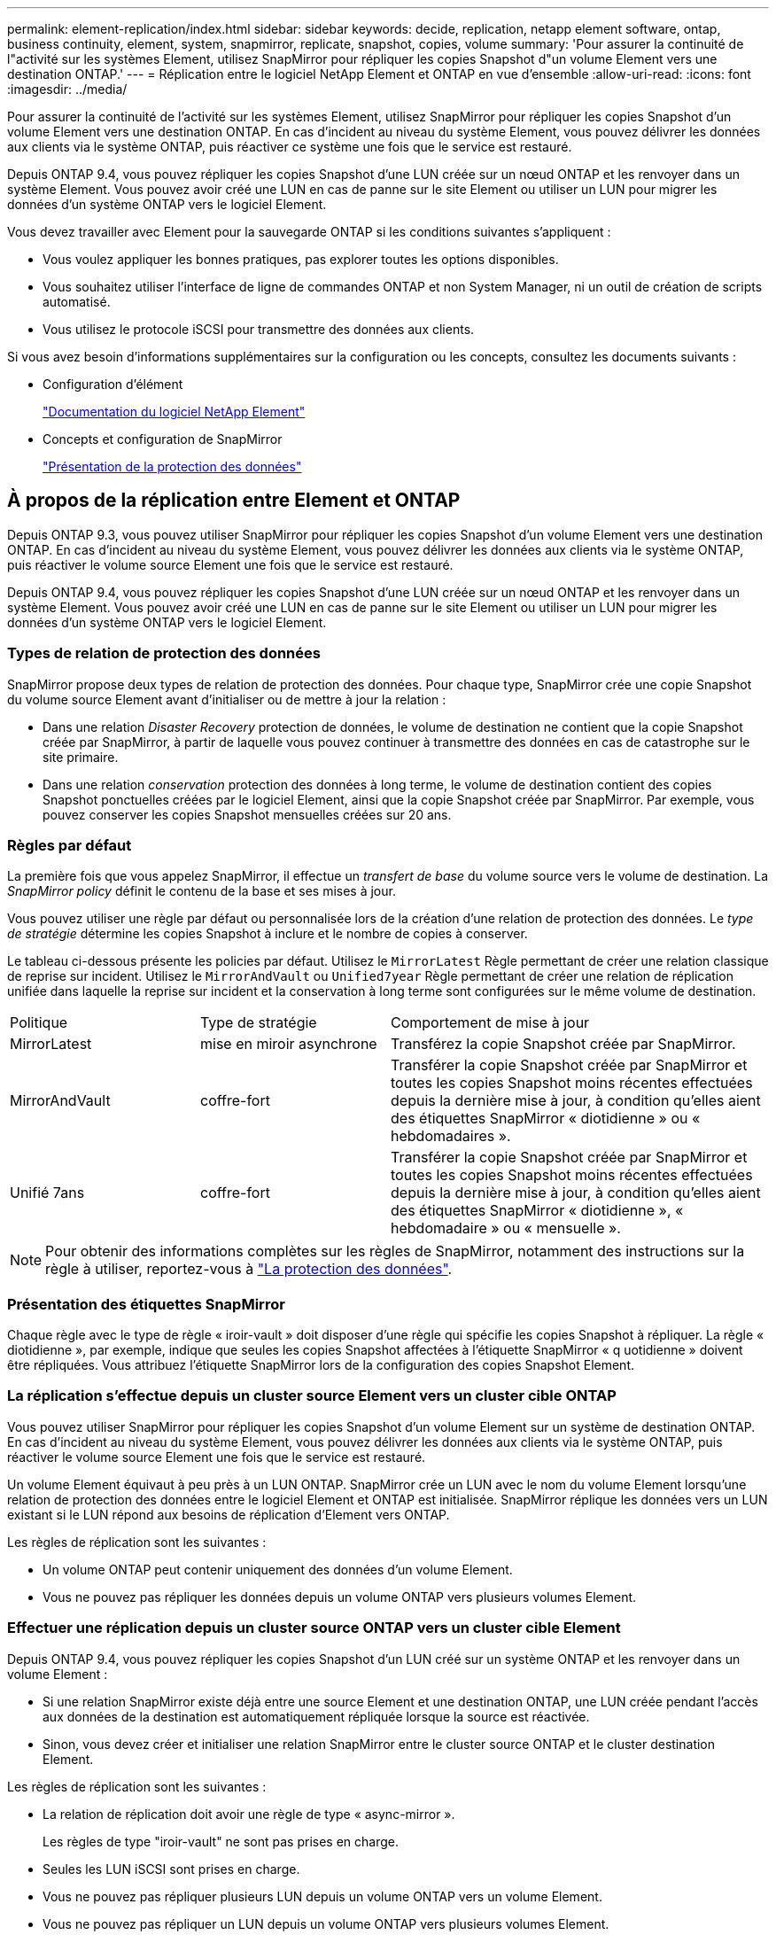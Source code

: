 ---
permalink: element-replication/index.html 
sidebar: sidebar 
keywords: decide, replication, netapp element software, ontap, business continuity, element, system, snapmirror, replicate, snapshot, copies, volume 
summary: 'Pour assurer la continuité de l"activité sur les systèmes Element, utilisez SnapMirror pour répliquer les copies Snapshot d"un volume Element vers une destination ONTAP.' 
---
= Réplication entre le logiciel NetApp Element et ONTAP en vue d'ensemble
:allow-uri-read: 
:icons: font
:imagesdir: ../media/


[role="lead"]
Pour assurer la continuité de l'activité sur les systèmes Element, utilisez SnapMirror pour répliquer les copies Snapshot d'un volume Element vers une destination ONTAP. En cas d'incident au niveau du système Element, vous pouvez délivrer les données aux clients via le système ONTAP, puis réactiver ce système une fois que le service est restauré.

Depuis ONTAP 9.4, vous pouvez répliquer les copies Snapshot d'une LUN créée sur un nœud ONTAP et les renvoyer dans un système Element. Vous pouvez avoir créé une LUN en cas de panne sur le site Element ou utiliser un LUN pour migrer les données d'un système ONTAP vers le logiciel Element.

Vous devez travailler avec Element pour la sauvegarde ONTAP si les conditions suivantes s'appliquent :

* Vous voulez appliquer les bonnes pratiques, pas explorer toutes les options disponibles.
* Vous souhaitez utiliser l'interface de ligne de commandes ONTAP et non System Manager, ni un outil de création de scripts automatisé.
* Vous utilisez le protocole iSCSI pour transmettre des données aux clients.


Si vous avez besoin d'informations supplémentaires sur la configuration ou les concepts, consultez les documents suivants :

* Configuration d'élément
+
https://docs.netapp.com/us-en/element-software/index.html["Documentation du logiciel NetApp Element"^]

* Concepts et configuration de SnapMirror
+
link:../data-protection/index.html["Présentation de la protection des données"]





== À propos de la réplication entre Element et ONTAP

Depuis ONTAP 9.3, vous pouvez utiliser SnapMirror pour répliquer les copies Snapshot d'un volume Element vers une destination ONTAP. En cas d'incident au niveau du système Element, vous pouvez délivrer les données aux clients via le système ONTAP, puis réactiver le volume source Element une fois que le service est restauré.

Depuis ONTAP 9.4, vous pouvez répliquer les copies Snapshot d'une LUN créée sur un nœud ONTAP et les renvoyer dans un système Element. Vous pouvez avoir créé une LUN en cas de panne sur le site Element ou utiliser un LUN pour migrer les données d'un système ONTAP vers le logiciel Element.



=== Types de relation de protection des données

SnapMirror propose deux types de relation de protection des données. Pour chaque type, SnapMirror crée une copie Snapshot du volume source Element avant d'initialiser ou de mettre à jour la relation :

* Dans une relation _Disaster Recovery_ protection de données, le volume de destination ne contient que la copie Snapshot créée par SnapMirror, à partir de laquelle vous pouvez continuer à transmettre des données en cas de catastrophe sur le site primaire.
* Dans une relation _conservation_ protection des données à long terme, le volume de destination contient des copies Snapshot ponctuelles créées par le logiciel Element, ainsi que la copie Snapshot créée par SnapMirror. Par exemple, vous pouvez conserver les copies Snapshot mensuelles créées sur 20 ans.




=== Règles par défaut

La première fois que vous appelez SnapMirror, il effectue un _transfert de base_ du volume source vers le volume de destination. La _SnapMirror policy_ définit le contenu de la base et ses mises à jour.

Vous pouvez utiliser une règle par défaut ou personnalisée lors de la création d'une relation de protection des données. Le _type de stratégie_ détermine les copies Snapshot à inclure et le nombre de copies à conserver.

Le tableau ci-dessous présente les policies par défaut. Utilisez le `MirrorLatest` Règle permettant de créer une relation classique de reprise sur incident. Utilisez le `MirrorAndVault` ou `Unified7year` Règle permettant de créer une relation de réplication unifiée dans laquelle la reprise sur incident et la conservation à long terme sont configurées sur le même volume de destination.

[cols="25,25,50"]
|===


| Politique | Type de stratégie | Comportement de mise à jour 


 a| 
MirrorLatest
 a| 
mise en miroir asynchrone
 a| 
Transférez la copie Snapshot créée par SnapMirror.



 a| 
MirrorAndVault
 a| 
coffre-fort
 a| 
Transférer la copie Snapshot créée par SnapMirror et toutes les copies Snapshot moins récentes effectuées depuis la dernière mise à jour, à condition qu'elles aient des étiquettes SnapMirror « diotidienne » ou « hebdomadaires ».



 a| 
Unifié 7ans
 a| 
coffre-fort
 a| 
Transférer la copie Snapshot créée par SnapMirror et toutes les copies Snapshot moins récentes effectuées depuis la dernière mise à jour, à condition qu'elles aient des étiquettes SnapMirror « diotidienne », « hebdomadaire » ou « mensuelle ».

|===
[NOTE]
====
Pour obtenir des informations complètes sur les règles de SnapMirror, notamment des instructions sur la règle à utiliser, reportez-vous à link:../data-protection/index.html["La protection des données"].

====


=== Présentation des étiquettes SnapMirror

Chaque règle avec le type de règle « iroir-vault » doit disposer d'une règle qui spécifie les copies Snapshot à répliquer. La règle « diotidienne », par exemple, indique que seules les copies Snapshot affectées à l'étiquette SnapMirror « q uotidienne » doivent être répliquées. Vous attribuez l'étiquette SnapMirror lors de la configuration des copies Snapshot Element.



=== La réplication s'effectue depuis un cluster source Element vers un cluster cible ONTAP

Vous pouvez utiliser SnapMirror pour répliquer les copies Snapshot d'un volume Element sur un système de destination ONTAP. En cas d'incident au niveau du système Element, vous pouvez délivrer les données aux clients via le système ONTAP, puis réactiver le volume source Element une fois que le service est restauré.

Un volume Element équivaut à peu près à un LUN ONTAP. SnapMirror crée un LUN avec le nom du volume Element lorsqu'une relation de protection des données entre le logiciel Element et ONTAP est initialisée. SnapMirror réplique les données vers un LUN existant si le LUN répond aux besoins de réplication d'Element vers ONTAP.

Les règles de réplication sont les suivantes :

* Un volume ONTAP peut contenir uniquement des données d'un volume Element.
* Vous ne pouvez pas répliquer les données depuis un volume ONTAP vers plusieurs volumes Element.




=== Effectuer une réplication depuis un cluster source ONTAP vers un cluster cible Element

Depuis ONTAP 9.4, vous pouvez répliquer les copies Snapshot d'un LUN créé sur un système ONTAP et les renvoyer dans un volume Element :

* Si une relation SnapMirror existe déjà entre une source Element et une destination ONTAP, une LUN créée pendant l'accès aux données de la destination est automatiquement répliquée lorsque la source est réactivée.
* Sinon, vous devez créer et initialiser une relation SnapMirror entre le cluster source ONTAP et le cluster destination Element.


Les règles de réplication sont les suivantes :

* La relation de réplication doit avoir une règle de type « async-mirror ».
+
Les règles de type "iroir-vault" ne sont pas prises en charge.

* Seules les LUN iSCSI sont prises en charge.
* Vous ne pouvez pas répliquer plusieurs LUN depuis un volume ONTAP vers un volume Element.
* Vous ne pouvez pas répliquer un LUN depuis un volume ONTAP vers plusieurs volumes Element.




=== Prérequis

Vous devez avoir effectué les tâches suivantes avant de configurer une relation de protection des données entre Element et ONTAP :

* Le cluster Element doit exécuter NetApp Element version 10.1 ou ultérieure.
* Le cluster ONTAP doit exécuter ONTAP 9.3 ou version ultérieure.
* SnapMirror doit avoir été sous licence sur le cluster ONTAP.
* Vous devez disposer de volumes configurés sur les clusters Element et ONTAP suffisamment grands pour gérer les transferts de données anticipés.
* Si vous utilisez le type de règle « miroir-coffre-fort », une étiquette SnapMirror doit avoir été configurée pour que les copies Snapshot Element soient répliquées.
+
[NOTE]
====
Vous pouvez effectuer cette tâche uniquement dans l'interface utilisateur Web du logiciel Element. Pour plus d'informations, reportez-vous à la section link:https://docs.netapp.com/us-en/element-software/index.html["Documentation du logiciel NetApp Element"]

====
* Vous devez vous assurer que le port 5010 est disponible.
* Si vous pensez avoir besoin de déplacer un volume de destination, vous devez vous assurer que la connectivité full-mesh existe entre la source et la destination. Chaque nœud du cluster source Element doit pouvoir communiquer avec chaque nœud du cluster cible ONTAP.




=== Détails du support

Le tableau suivant présente les informations de support pour la sauvegarde Element vers ONTAP.

[cols="25,75"]
|===


| Ressource ou fonctionnalité | Détails du support 


 a| 
SnapMirror
 a| 
* La fonctionnalité de restauration SnapMirror n'est pas prise en charge.
* Le `MirrorAllSnapshots` et `XDPDefault` les règles ne sont pas prises en charge.
* Le type de politique « coffre-fort » n'est pas pris en charge.
* La règle définie par le système « tous_source_snapshots » n'est pas prise en charge.
* Le type de règle « miroir-coffre-fort » n'est pris en charge que pour la réplication à partir du logiciel Element vers ONTAP. Utilisez le mot « asynchrone-miroir » pour la réplication du logiciel ONTAP vers le logiciel Element.
* Le `-schedule` et `-prefix` options pour `snapmirror policy add-rule` ne sont pas pris en charge.
* Le `-preserve` et `-quick-resync` options pour `snapmirror resync` ne sont pas pris en charge.
* L'efficacité du stockage n'est pas préservée.
* Les déploiements de protection des données « Fan-Out » et « cascade » ne sont pas pris en charge.




 a| 
ONTAP
 a| 
* ONTAP Select est pris en charge à partir de ONTAP 9.4 et Element 10.3.
* Cloud Volumes ONTAP est pris en charge à partir de ONTAP 9.5 et Element 11.0.




 a| 
Elément
 a| 
* La taille maximale du volume est de 8 Tio.
* La taille de bloc du volume doit être de 512 octets. Une taille de bloc de 4 Ko n'est pas prise en charge.
* La taille du volume doit être un multiple de 1 MIB.
* Les attributs de volume ne sont pas conservés.
* Le nombre maximal de copies Snapshot à répliquer est de 30.




 a| 
Le réseau
 a| 
* Une connexion TCP unique est autorisée par transfert.
* Le nœud élément doit être spécifié en tant qu'adresse IP. La recherche de nom d'hôte DNS n'est pas prise en charge.
* Les IPspaces ne sont pas prises en charge.




 a| 
SnapLock
 a| 
Les volumes SnapLock ne sont pas pris en charge.



 a| 
FlexGroup
 a| 
Les volumes FlexGroup ne sont pas pris en charge.



 a| 
REPRISE APRÈS INCIDENT DES SVM
 a| 
Les volumes ONTAP d'une configuration SVM de reprise après incident ne sont pas pris en charge.



 a| 
MetroCluster
 a| 
Les volumes ONTAP avec une configuration MetroCluster ne sont pas pris en charge.

|===